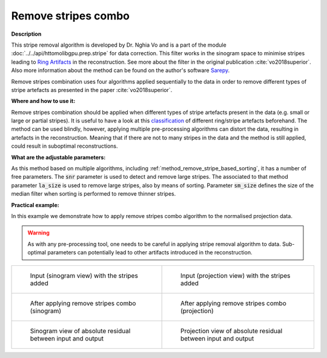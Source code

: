 .. _method_remove_all_stripe:

Remove stripes combo
^^^^^^^^^^^^^^^^^^^^

**Description**

This stripe removal algorithm is developed by Dr. Nghia Vo and is a part of the module :doc:`../../api/httomolibgpu.prep.stripe` for data correction.
This filter works in the sinogram space to minimise stripes leading to `Ring Artifacts <https://radiopaedia.org/articles/ring-artifact-2?lang=gb>`_ in the reconstruction. See more about the filter in the original publication :cite:`vo2018superior`.
Also more information about the method can be found on the author's software `Sarepy <https://sarepy.readthedocs.io/>`_.

Remove stripes combination uses four algorithms applied sequentially to the data in order to remove different types of stripe artefacts as presented in the paper :cite:`vo2018superior`.

**Where and how to use it:**

Remove stripes combination should be applied when different types of stripe artefacts present in the data (e.g. small or large or partial stripes). It is useful to have a look at this
`classification <https://sarepy.readthedocs.io/toc/section2.html>`_ of different ring/stripe artefacts beforehand. The method can be used blindly, however,
applying multiple pre-processing algorithms can distort the data, resulting in artefacts in the reconstruction. Meaning that if there are not to many stripes in the data and the method is still applied,
could result in suboptimal reconstructions.

**What are the adjustable parameters:**

As this method based on multiple algorithms, including :ref:`method_remove_stripe_based_sorting`, it has a number of free parameters.
The :code:`snr` parameter is used to detect and remove large stripes. The associated to that method parameter :code:`la_size` is used to remove
large stripes, also by means of sorting. Parameter :code:`sm_size` defines the size of the median filter when sorting is performed to remove
thinner stripes.

**Practical example:**

In this example we demonstrate how to apply remove stripes combo algorithm to the normalised projection data.

.. warning:: As with any pre-processing tool, one needs to be careful in applying stripe removal algorithm to data. Sub-optimal parameters can potentially lead to other artifacts introduced in the reconstruction.
.. list-table::


    * - .. figure:: ../../_static/auto_images_methods/data_stripes_added_sino.png

           Input (sinogram view) with the stripes added

      - .. figure:: ../../_static/auto_images_methods/data_stripes_added_proj.png

           Input (projection view) with the stripes added

    * - .. figure:: ../../_static/auto_images_methods/remove_all_stripe_sino.png

           After applying remove stripes combo (sinogram)

      - .. figure:: ../../_static/auto_images_methods/remove_all_stripe_proj.png

           After applying remove stripes combo (projection)

    * - .. figure:: ../../_static/auto_images_methods/remove_all_stripe_res_sino.png

           Sinogram view of absolute residual between input and output

      - .. figure:: ../../_static/auto_images_methods/remove_all_stripe_res_proj.png

           Projection view of absolute residual between input and output




